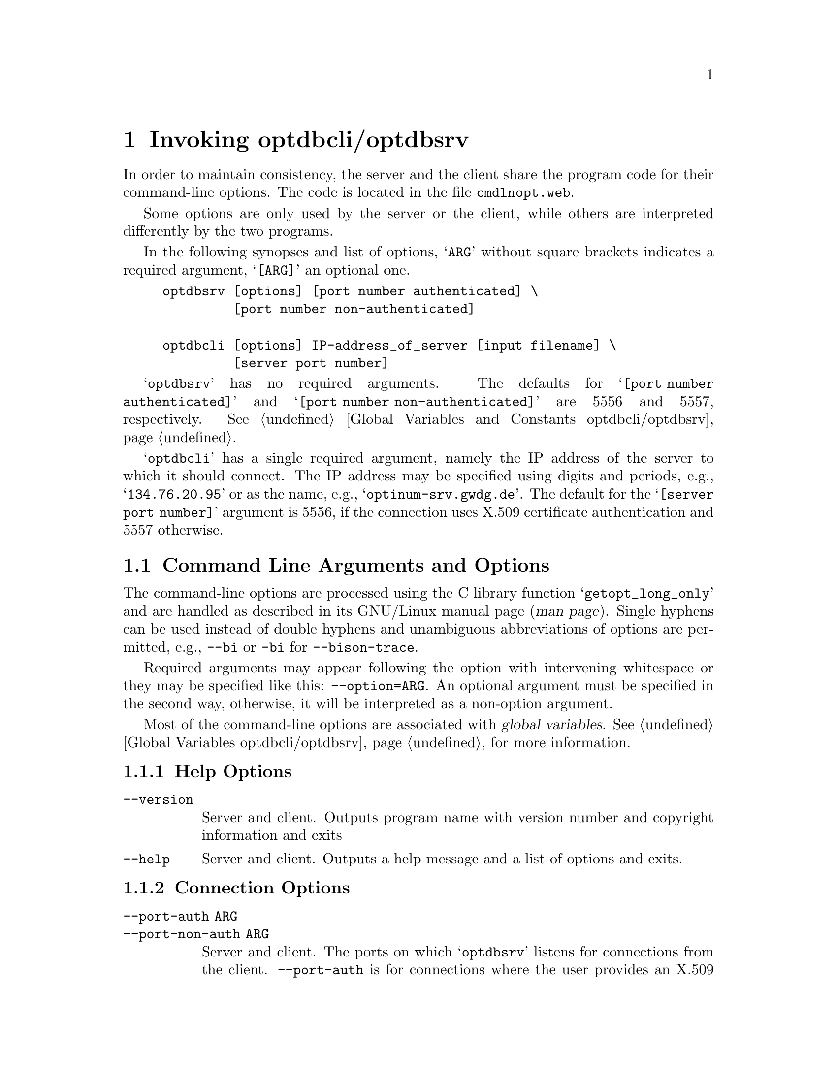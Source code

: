 @c invoking.texi
@c This file is part of the Optinum Grid Installer User and Reference Manual.

@c Copyright (C) 2010, 2011, 2012 Gesellschaft fuer wissenschaftliche Datenverarbeitung mbh Goettingen
@c All rights reserved

@c Author:  Laurence D. Finston (LDF)

@c $Id: invoking.texi 2610 2010-07-21 14:18:01Z finston $

@c * (1) Invoking optdbcli/optdbsrv

@node Invoking optdbcli/optdbsrv, Using the Server Program optdbsrv, Introduction, Top

@chapter Invoking optdbcli/optdbsrv

In order to maintain consistency, the server and the client share the
program code for their command-line options.  The code is located in
the file @file{cmdlnopt.web}. 

Some options are only used by the server or the client, while others
are interpreted differently by the two programs.

In the following synopses and list of options, @samp{ARG} without
square brackets indicates a required argument, @samp{[ARG]} an optional one.

@example
optdbsrv [options] [port number authenticated] \
         [port number non-authenticated]

optdbcli [options] IP-address_of_server [input filename] \
         [server port number] 
@end example

@samp{optdbsrv} has no required arguments.  The defaults for @samp{[port number authenticated]} 
and @samp{[port number non-authenticated]} are 5556 and 5557, respectively.
@xref{Global Variables and Constants optdbcli/optdbsrv}.

@samp{optdbcli} has a single required argument, namely the IP address of the server 
to which it should connect.  The IP address may be specified using digits 
and periods, e.g., @samp{134.76.20.95} or as the name, e.g., @samp{optinum-srv.gwdg.de}.
The default for the @samp{[server port number]} argument is 5556, if
the connection uses X.509 certificate authentication and 5557 otherwise.

@menu
* Command Line Arguments and Options::      
* Function Reference Invoking::      
* Variable Reference Invoking::
* Function Reference Invoking::
@end menu

@c ** (2) Command Line Arguments and Options

@node Command Line Arguments and Options, Variable Reference Invoking, , Invoking optdbcli/optdbsrv

@section Command Line Arguments and Options

The command-line options are processed using the C library function
@samp{getopt_long_only} and are handled as described in its GNU/Linux
manual page (@dfn{man page}).  Single hyphens can be used instead of
double hyphens and unambiguous abbreviations of options are permitted,
e.g., @option{--bi} or @option{-bi} for @option{--bison-trace}.

Required arguments may appear following the option with intervening
whitespace or they may be specified like this:  
@option{--option=ARG}.   An optional argument must be specified in the
second way, otherwise, it will be interpreted as a non-option
argument. 

Most of the command-line options are associated with @dfn{global variables}.
@xref{Global Variables optdbcli/optdbsrv}, for more information.

@menu
* Help Options::
* Connection Options::
* X.509 Authentication/Authorization Options::
* Input and Output Options::
* Software Installation Options::
* Debugging Options::
* Session Data Options::
* Alphabetical List of Options::
@end menu

@c *** (3) Help Options
@node Help Options, Connection Options, , Command Line Arguments and Options

@subsection Help Options

@table @code
@item --version
Server and client.  Outputs program name with version number and copyright information
and exits

@item --help
Server and client.  Outputs a help message and a list of options and exits.
@end table

@c *** (3) Connection Options

@node Connection Options, X.509 Authentication/Authorization Options, Help Options, Command Line Arguments and Options

@subsection Connection Options

@c !! TODO:  Explain "non-auth".  LDF 2012.05.29.

@table @code
@item --port-auth ARG
@itemx --port-non-auth ARG
Server and client.  The ports on which @samp{optdbsrv} listens for connections 
from the client.  @option{--port-auth} is for connections where
the user provides an X.509 certificate and key pair and 
@option{--port-non-auth} is for connections where the user provides
a @dfn{proxy credential}.  The values used by the server and client must match.
Normally, there should be no need to specify values explicitly, unless the
default ports (5556 for @option{--port-auth} and 5557 for @option{--port-non-auth})
are being used for something else on the server-side.
@end table

@c *** (3) X.509 Authentication/Authorization Options

@node X.509 Authentication/Authorization Options, Input and Output Options, Connection Options, Command Line Arguments and Options

@subsection X.509 Authentication/Authorization Options

@table @code
@item --cert-filename ARG
@itemx --key-filename ARG
Server and client.   Filenames of the X.509 certificate and key files.
Client:  Authentication and authorization are performed using 
either an X.509 certificate and a private key or a @dfn{proxy credential}
(see option @option{--proxy-credential}, below).
Server:  The server identifies itself to the client using an X.509 
certificate/key pair.  The default files are @file{hostcert.pem} and
@file{hostkey.pem}, respectively, in the directory from which @samp{optdbsrv} 
is called.

@item --ca-filename ARG
Server and client.  Filename of the @dfn{CA certificate}, i.e., the
X.509 certificate of the @dfn{certification authority} that issued the user
certificate.  
@c !! TODO: 
In the future, it should be possible to use this option multiple
times so that the server or client can verify certificates against
more than one CA certificate.  However, this has not yet been implemented.

@item --crl-filename ARG
Server and client.  Revocation list for the CA certificate (see
@option{--ca-filename} above).  
@strong{Please note:}  This option currently has no effect, since the use of
revocation lists has not yet been implemented.

@item --cert-format
Certificate format, i.e., X.509 or some other format.  Currently, this
option isn't used and only X.509 certificates are supported.

@item --key-encrypt
Currently not used.  The key files for X.509 certificates can be
encrypted.  At present, the package doesn't support the use of
encrypted keys.
@c !! TODO:  Implement this.  LDF 2010.06.03.

@item --proxy-credential ARG
Client only.  A proxy credential containing an X.509 certificate/key pair issued by 
a user's certificate, i.e., not a certification authority, and usually with a short period 
of validity.  A proxy credential can be generated using the shellscript @samp{gen_proxy.sh}, 
which is included in the distribution.  @xref{Client/Server (optdbcli/optdbsrv) Shellscripts}.

@item --grid-mapfile ARG
Normally, server only.
The grid-mapfile to be used for determining the
validity of the @dfn{Distinguished Name} extracted from the proxy credential, when one
is used by the client for authentication/authorization, and for associating 
a Distinguished Name with a user name.
The default value is @file{/etc/grid-security/grid-mapfile}.
@c !! TODO:  LDF 2012.02.27.  Check how this works.

For testing, this option can be useful for the client as well.  
However, since there is a risk of misuse, it is disabled on the
the hosts @samp{optinum-srv.gwdg.de}, @samp{rocks-goegrid.gwdg.de}
@samp{optinum.de} and @samp{faui36a.informatik.uni-erlangen.de}.
On all other hosts, it is permitted.
@end table

@c *** (3) Input and Output Options
@node Input and Output Options, Software Installation Options, X.509 Authentication/Authorization Options, Command Line Arguments and Options

@subsection Input and Output Options

@table @option
@item --input-filename ARG
Client only.  The input file contains commands that are sent verbatim to the server
without processing by the client.

@item --output-filename ARG
Currently not used.

@item  --log-filename ARG
@itemx --error-log-filename ARG
Client only.  Filenames for log and error log files.
@end table



@c *** (3) Software Installation Options
@node Software Installation Options, Debugging Options, Input and Output Options, Command Line Arguments and Options

@subsection Software Installation Options

These options are for the client only.

@table @code

@item --package-name ARG
Specifies the name of a package to be installed, if 
used in combination with the @option{--install} option.  
If used in combination with the @option{--fetch} option, the name of a package, 
for which download and installation information should be extracted 
from the database.  See below for information on the @option{--install} and 
@option{--fetch} options.

@item --package-version [ARG]
If the option @option{--package-name} is specified more
than once, and a version number is specified for at least one of the
packages, then @option{--package-version} must be specified exactly as
many times as @option{--package-name}, in order to maintain the
correspondence between package name and package version.  
In this case, @option{--package-version} can be specified without an argument 
as a placeholder. 

Please note:  If an argument is specified, it must be
specified like this:  @option{--package-version=ARG}.  If it were
specified as @option{--package-version ARG}, the argument would be
interpreted as a non-option argument.

@item --fetch
Causes the server to extract information for the packages specified 
with @option{--package-name} and possibly @option{--package-version} from the database 
and send it to the client.  

This information consists of the package name, the package version, if any, 
the download URL and/or command and an installation script, if present.  
However, the package is not downloaded or installed, unless the @option{--install} is also
specified.  @option{--install} implies @option{--fetch}, so
it is redundant to use @option{--fetch} together with @option{--install}.  However, 
it does no harm.

@item --install
Causes the packages specified with 
@option{--package-name} and possibly @option{--package-version} to be
installed.  If the @option{--no-resolve-dependencies} is 
@emph{not} used, the software prerequisites of these packages 
will also be installed.  @option{--resolve-dependencies} can be
explicitly specified, but resolving dependencies is currently the
default behavior.

@item --no-install
Suppresses installation of packages specified with 
@option{--package-name} and possibly @option{--package-version}.  This
option will normally not be needed, since @option{--install} must be
specified explicitly for packages to be installed.  However, it may be
useful for testing, since this option will suppress installation if it
appears in an invocation of @samp{optdbcli} following
@option{--install}.  (The converse is also true, i.e.,
installation will be performed if @option{--install} follows
@option{--no-install}.) 

@item --reinstall
Forces reinstallation of the package or packages specified using the 
@option{--package-name} option.  If one or more of these packages has prerequisites,
and neither @option{--no-prerequisites-reinstall} nor @option{--no-resolve-dependencies} 
has been specified, reinstallation will also be forced for the prerequisites.

@item --resolve-dependencies
@itemx --no-resolve-dependencies
If @option{--resolve-dependencies} is specified, the
software prerequisites for the packages specified with
@option{--package-name} are also fetched or installed.  
If @option{--no-resolve-dependencies} is specified, this is
suppressed.  The default is to resolve dependencies.

@item --prerequisites-reinstall
@itemx --no-prerequisites-reinstall
Specify that prerequisites should be reinstalled or not.  These options can be used 
if the default behavior is not desired.  This is for prerequisites to be 
handled like the packages specified using the @option{--package-name} option directly, 
i.e., they are reinstalled or not, according to whether the @option{--install} 
or @option{--reinstall} option has been used.  However, it may often be undesirable 
for prerequisites to be reinstalled, even when reinstalling packages 
that depend on them.

Currently, it is only possible to specify how all prerequisites in a given run should be handled;  
it is not possible to make finer distinctions, i.e., that the prerequisites of package A 
should be reinstalled, but not the prerequisites of package B.

@item --install-directory ARG
The directory in which software packages are installed (in their own subdirectories).  
Default is @file{$HOME/Installer/}.

@item --download-fail-continue
@itemx --install-fail-continue
If used, @samp{optdbcli} will continue to
execute if the command for downloading and/or installing a package
fails.  The default behavior is for the @samp{optdbcli} to exit with a
non-zero return value.  Continuing may be useful when installing
multiple packages where at least package that's installed later
doesn't depend on all previous packages having been downloaded and
installed succesfully. 

@item --create-links
@itemx --no-links
Create or suppress the creation of @dfn{symbolic links} after installing 
one or more software packages.  

As of 2012.02.27, links are created by default.  The author plans to change this.
@c !! TODO:  LDF 2012.02.27.  Change this, when I've made the change to the code.

By default, links are created in @file{$HOME/bin/},
@file{$HOME/include/}, @file{$HOME/lib/} and/or @file{$HOME/share/}, 
as appropriate.  A directory other than @samp{$HOME/} may be specified using 
the @option{--link-directory} option (see below).

@item --link-directory ARG
The directory where links are created in subdirectories @file{bin/}, @file{include/}, 
@file{lib/} and @file{share/}, as appropriate.  The default is @samp{$HOME}.
See @option{--create-links} and @option{--suppress-links}, above.

@end table

@c *** (3) Debugging Options

@node Debugging Options, Session Data Options, Software Installation Options, Command Line Arguments and Options

@subsection Debugging Options

@table @code
@item --trace [ARG]
Server and client.  Sets the debugging value for all functions that have a @code{DEBUG} 
variable and which call the function @code{set_debug_level}, which is most of them.  
@xref{Utility Function Reference}.  It also sets the debugging level for the 
parsing functions @code{yyparse} and @code{zzparse}.  @xref{Parser Server}, and @ref{Parser Client}.
Therefore, the use of the @option{--bison-trace} option (see below) is redundant 
if @option{--trace} is used with @code{ARG} @math{> 0}.

@table @asis
@item @code{ARG} @math{> 0} 
Debugging is turned on.  

@item @code{ARG} @math{< 0}
Debugging is turned off.

@item @code{ARG} @math{= 0}
Debugging level is left unchanged.
@end table

@item --bison-trace [ARG]
@itemx --parser-trace [ARG]
Server and client.  These options are synonymous.
They enable debugging output for the parsing functions @code{yyparse} and
@code{zzparse}.  @xref{Parser Server}, and @ref{Parser Client}.

@table @asis
@item No argument
Debugging output automatically generated by Bison

@iftex
@item @code{ARG} @math{@le 0} 
No debugging output
@end iftex

@ifnottex
@item @code{ARG} @math{<= 0} 
No debugging output
@end ifnottex

@item @code{ARG} @math{= 1} 
Programmed debugging output from actions only

@item @code{ARG} @math{> 1} 
Automatically generated and programmed debugging output

@item Invalid (non-integer) argument
No debugging output
@end table


@item --flex-trace
@itemx --scanner-trace
Server and client.  These options are synonymous.
They enable debugging output for the scanning functions @code{yylex} and
@code{zzlex}.  @xref{Scanner Server}, and @ref{Scanner Client}.

@item --save-temp-files
Server and client.  For debugging.  Disables deletion of temporary
files created by the programs.

@item --sleep ARG
Server and client.  For debugging and testing threads in the server.

@end table

@c *** (3) Session Data Options

@node Session Data Options, Alphabetical List of Options, Debugging Options, Command Line Arguments and Options

@subsection Session Data Options

@table @code
@item --session-id ARG
Client only.  This option primarily intended for use with the web application
in order to maintain a ``state'' encompassing multiple invocations of 
the client program @samp{optdbcli}.  It must be used in combination with 
the @samp{session_id} command in the input sent to the server; 
otherwise it has no effect.   If the session ID @samp{ARG} doesn't match 
the session ID, which the server sends back to the client, the client exits 
with an error.  @xref{Session_Data_Type Reference}.
@c !! TODO:  LDF 2012.02.27.  Add reference to node "Session Data", 
@c once I've added one.

@end table

@c *** (3) Alphabetical List of Options

@node Alphabetical List of Options, , Session Data Options, Command Line Arguments and Options

@subsection Alphabetical List of Options

@table @code
@item --bison-trace
@ref{Debugging Options}.

@item --ca-filename
@ref{X.509 Authentication/Authorization Options}.

@item --cert-filename
@ref{X.509 Authentication/Authorization Options}.

@item --cert-format
@ref{X.509 Authentication/Authorization Options}.

@item --create-links
@ref{Software Installation Options}.

@item --crl-filename
@ref{X.509 Authentication/Authorization Options}.

@item --download-fail-continue
@ref{Software Installation Options}.

@item --error-log-filename
@ref{Input and Output Options}.

@item --fetch
@ref{Software Installation Options}.

@item --flex-trace
@ref{Debugging Options}.

@item --grid-mapfile
@ref{X.509 Authentication/Authorization Options}.

@item --help
@ref{Help Options}.

@item --input-filename
@ref{Input and Output Options}.

@item --install
@ref{Software Installation Options}.

@item --install-directory
@ref{Software Installation Options}.

@item --install-fail-continue
@ref{Software Installation Options}.

@item --key-encrypt
@ref{X.509 Authentication/Authorization Options}.

@item --key-filename
@ref{X.509 Authentication/Authorization Options}.

@item --link-directory
@ref{Software Installation Options}.

@item --log-filename
@ref{Input and Output Options}.

@item --no-install
@ref{Software Installation Options}.

@item --no-links
@ref{Software Installation Options}.

@item --no-prerequisites-reinstall
@ref{Software Installation Options}.

@item --no-resolve-dependencies
@ref{Software Installation Options}.

@item --output-filename
@ref{Input and Output Options}.

@item --package-name
@ref{Software Installation Options}.

@item --package-version
@ref{Software Installation Options}.

@item --parser-trace
@ref{Debugging Options}.

@item --port-auth
@ref{Connection Options}.

@item --port-non-auth
@ref{Connection Options}.

@item --prerequisites-reinstall
@ref{Software Installation Options}.

@item --proxy-credential
@ref{X.509 Authentication/Authorization Options}.

@item --reinstall
@ref{Software Installation Options}.

@item --resolve-dependencies
@ref{Software Installation Options}.

@item --save-temp-files
@ref{Debugging Options}.

@item --scanner-trace
@ref{Debugging Options}.

@item --session-id
@ref{Session Data Options}.

@item --sleep
@ref{Debugging Options}.

@item --trace
@ref{Debugging Options}.

@item --version
@ref{Help Options}.

@end table


@c ** (2) Variable Reference Invoking

@node Variable Reference Invoking,  Function Reference Invoking, Command Line Arguments and Options, Invoking optdbcli/optdbsrv

@section Variable Reference

The following variables and functions are defined in 
@file{cmdlnopt.web}.

@deftypevr {Global variables} vector<string> cert_filenames
@deftypevrx {} vector<string> key_filenames
@end deftypevr

@deftypevr {Global variables} vector<string> ca_filenames   
@deftypevrx {} vector<string> crl_filenames  
These variables are used by the server only.
@end deftypevr

@c ** (2) Function Reference Invoking

@node Function Reference Invoking,  , Variable Reference Invoking, Invoking optdbcli/optdbsrv

@section Function Reference

@deftypefun int process_command_line_options (int @var{argc}, char* @var{argv}[])
@end deftypefun

@cindex Certification Authority (CA)
@cindex Certificate Revocation List (CRL)
@c
@cindex CA (Certification Authority)
@cindex CRL (Certificate Revocation List)
@c
@deftypefun int show_filename_arguments (void)
Show filename arguments for certificates, keys, CAs
(@dfn{Certification Authorities}), and CRLs (@dfn{Certificate Revocation Lists}).  
For debugging.
@end deftypefun

@c ** (2)

@c * (1) Local Variables for Emacs

@c Local Variables:
@c mode:Texinfo
@c abbrev-mode:t
@c eval:(outline-minor-mode t)
@c outline-regexp:"@c *\\*+"
@c eval:(set (make-local-variable 'run-texi2dvi-on-file) "installer.texi")
@c End:
